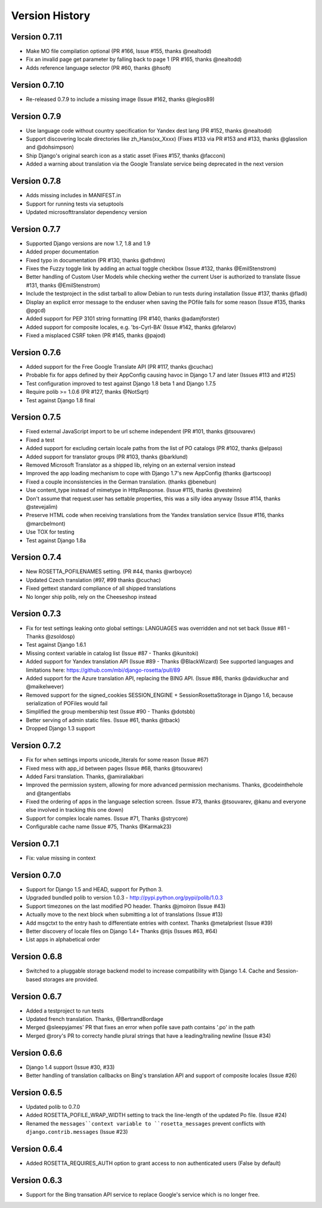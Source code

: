 Version History
===============

Version 0.7.11
--------------
* Make MO file compilation optional (PR #166, Issue #155, thanks @nealtodd)
* Fix an invalid page get parameter by falling back to page 1 (PR #165, thanks @nealtodd)
* Adds reference language selector (PR #60, thanks @hsoft)

Version 0.7.10
--------------
* Re-released 0.7.9 to include a missing image (Issue #162, thanks @legios89)

Version 0.7.9
-------------
* Use language code without country specification for Yandex dest lang (PR #152, thanks @nealtodd)
* Support discovering locale directories like zh_Hans(xx_Xxxx) (Fixes #133 via PR #153 and #133, thanks @glasslion and @dohsimpson)
* Ship Django's original search icon as a static asset (Fixes #157, thanks @facconi)
* Added a warning about translation via the Google Translate service being deprecated in the next version


Version 0.7.8
-------------
* Adds missing includes in MANIFEST.in
* Support for running tests via setuptools
* Updated microsofttranslator dependency version

Version 0.7.7
-------------
* Supported Django versions are now 1.7, 1.8 and 1.9
* Added proper documentation
* Fixed typo in documentation (PR #130, thanks @dfrdmn)
* Fixes the Fuzzy toggle link by adding an actual toggle checkbox (Issue #132, thanks @EmilStenstrom)
* Better handling of Custom User Models while checking wether the current User is authorized to translate (Issue #131, thanks @EmilStenstrom)
* Include the testproject in the sdist tarball to allow Debian to run tests during installation (Issue #137, thanks @fladi)
* Display an explicit error message to the enduser when saving the POfile fails for some reason (Issue #135, thanks @pgcd)
* Added support for PEP 3101 string formatting (PR #140, thanks @adamjforster)
* Added support for composite locales, e.g. 'bs-Cyrl-BA' (Issue #142, thanks @felarov)
* Fixed a misplaced CSRF token (PR #145, thanks @pajod)


Version 0.7.6
-------------
* Added support for the Free Google Translate API (PR #117, thanks @cuchac)
* Probable fix for apps defined by their AppConfig causing havoc in Django 1.7 and later (Issues #113 and #125)
* Test configuration improved to test against Django 1.8 beta 1 and Django 1.7.5
* Require polib >= 1.0.6 (PR #127, thanks @NotSqrt)
* Test against Django 1.8 final


Version 0.7.5
-------------
* Fixed external JavaScript import to be url scheme independent (PR #101, thanks @tsouvarev)
* Fixed a test
* Added support for excluding certain locale paths from the list of PO catalogs (PR #102, thanks @elpaso)
* Added support for translator groups (PR #103, thanks @barklund)
* Removed Microsoft Translator as a shipped lib, relying on an external version instead
* Improved the app loading mechanism to cope with Django 1.7's new AppConfig (thanks @artscoop)
* Fixed a couple inconsistencies in the German translation. (thanks @benebun)
* Use content_type instead of mimetype in HttpResponse. (Issue #115, thanks @vesteinn)
* Don't assume that request.user has settable properties, this was a silly idea anyway (Issue #114, thanks @stevejalim)
* Preserve HTML code when receiving translations from the Yandex translation service (Issue #116, thanks @marcbelmont)
* Use TOX for testing
* Test against Django 1.8a


Version 0.7.4
-------------
* New ROSETTA_POFILENAMES setting. (PR #44, thanks @wrboyce)
* Updated Czech translation (#97, #99 thanks @cuchac)
* Fixed gettext standard compliance of all shipped translations
* No longer ship polib, rely on the Cheeseshop instead


Version 0.7.3
-------------
* Fix for test settings leaking onto global settings: LANGUAGES was overridden and not set back (Issue #81 - Thanks @zsoldosp)
* Test against Django 1.6.1
* Missing context variable in catalog list (Issue #87 - Thanks @kunitoki)
* Added support for Yandex translation API (Issue #89 - Thanks @BlackWizard) See supported languages and limitations here: https://github.com/mbi/django-rosetta/pull/89
* Added support for the Azure translation API, replacing the BING API. (Issue #86, thanks @davidkuchar and @maikelwever)
* Removed support for the signed_cookies SESSION_ENGINE + SessionRosettaStorage in Django 1.6, because serialization of POFiles would fail
* Simplified the group membership test (Issue #90 - Thanks @dotsbb)
* Better serving of admin static files. (Issue #61, thanks @tback)
* Dropped Django 1.3 support


Version 0.7.2
-------------
* Fix for when settings imports unicode_literals for some reason (Issue #67)
* Fixed mess with app_id between pages (Issue #68, thanks @tsouvarev)
* Added Farsi translation. Thanks, @amiraliakbari
* Improved the permission system, allowing for more advanced permission mechanisms. Thanks, @codeinthehole and @tangentlabs
* Fixed the ordering of apps in the language selection screen. (Issue #73, thanks @tsouvarev, @kanu and everyone else involved in tracking this one down)
* Support for complex locale names. (Issue #71, Thanks @strycore)
* Configurable cache name (Issue #75, Thanks @Karmak23)

Version 0.7.1
-------------
* Fix: value missing in context

Version 0.7.0
-------------
* Support for Django 1.5 and HEAD, support for Python 3.
* Upgraded bundled polib to version 1.0.3 - http://pypi.python.org/pypi/polib/1.0.3
* Support timezones on the last modified PO header. Thanks @jmoiron (Issue #43)
* Actually move to the next block when submitting a lot of translations (Issue #13)
* Add msgctxt to the entry hash to differentiate entries with context. Thanks @metalpriest (Issue #39)
* Better discovery of locale files on Django 1.4+ Thanks @tijs (Issues #63, #64)
* List apps in alphabetical order

Version 0.6.8
-------------
* Switched to a pluggable storage backend model to increase compatibility with Django 1.4. Cache and Session-based storages are provided.

Version 0.6.7
-------------
* Added a testproject to run tests
* Updated french translation. Thanks, @BertrandBordage
* Merged @sleepyjames' PR that fixes an error when pofile save path contains '.po' in the path
* Merged @rory's PR to correcty handle plural strings that have a leading/trailing newline (Issue #34)

Version 0.6.6
-------------
* Django 1.4 support (Issue #30, #33)
* Better handling of translation callbacks on Bing's translation API and support of composite locales (Issue #26)

Version 0.6.5
-------------
* Updated polib to 0.7.0
* Added ROSETTA_POFILE_WRAP_WIDTH setting to track the line-length of the updated Po file. (Issue #24)
* Renamed the ``messages``context variable to ``rosetta_messages`` prevent conflicts with ``django.contrib.messages`` (Issue #23)

Version 0.6.4
-------------
* Added ROSETTA_REQUIRES_AUTH option to grant access to non authenticated users (False by default)

Version 0.6.3
-------------
* Support for the Bing transation API service to replace Google's service which is no longer free.
